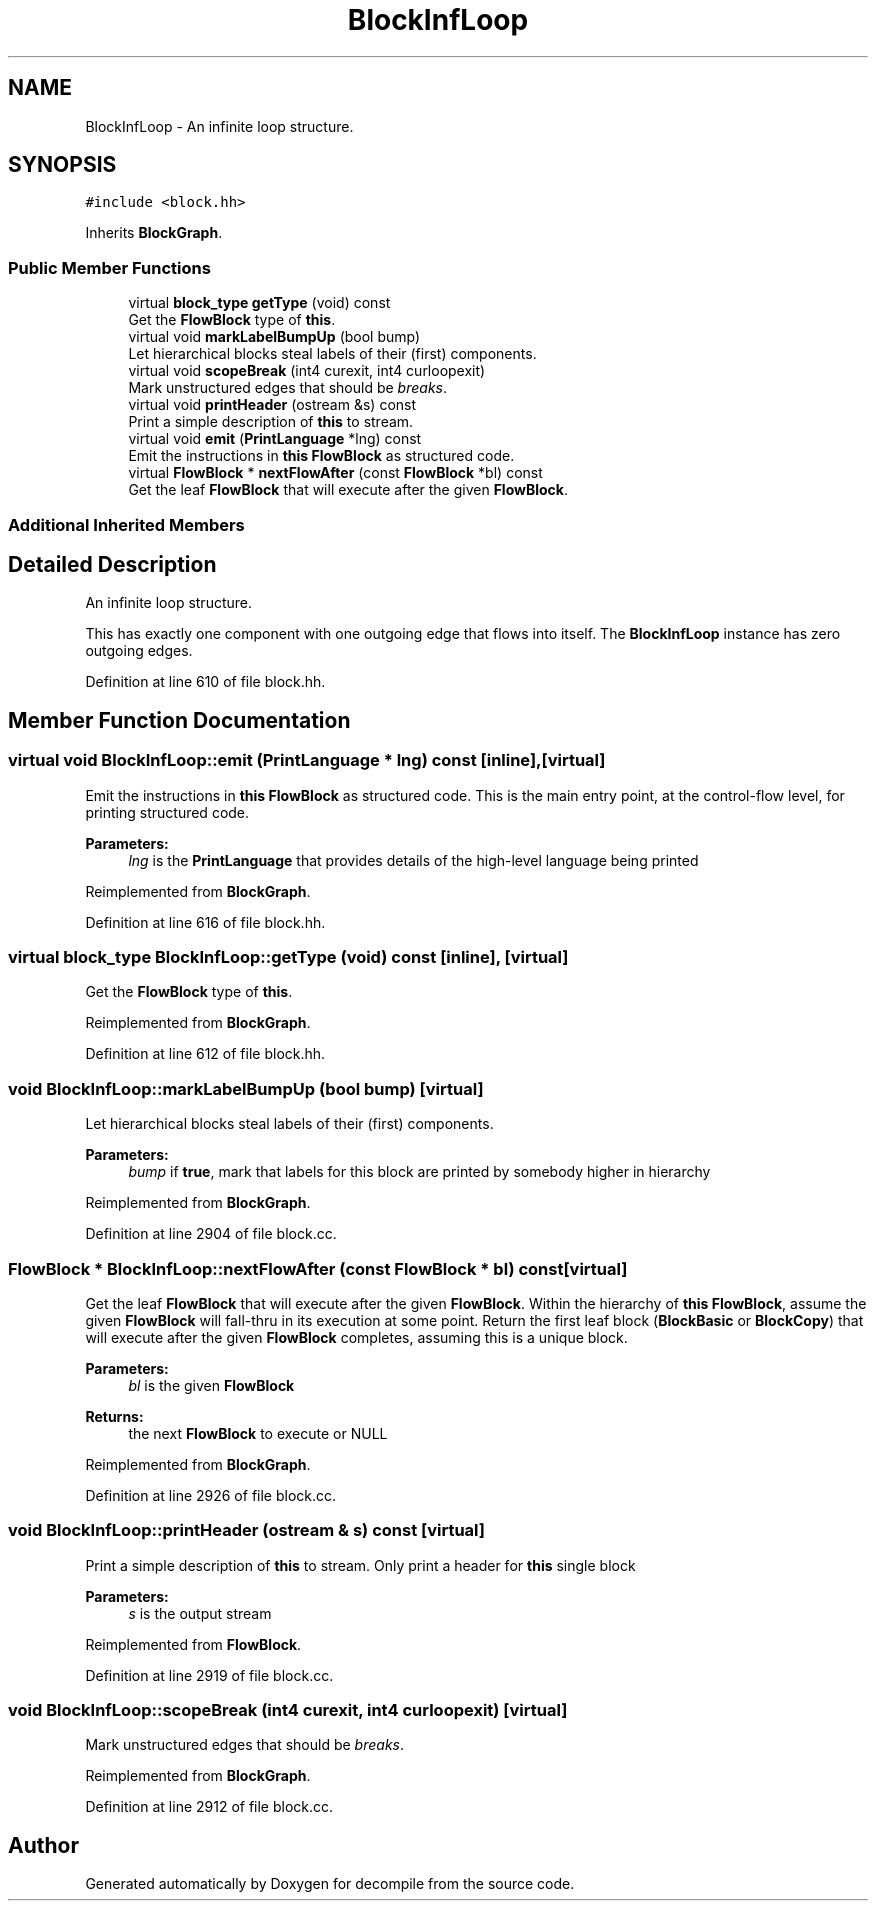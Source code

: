.TH "BlockInfLoop" 3 "Sun Apr 14 2019" "decompile" \" -*- nroff -*-
.ad l
.nh
.SH NAME
BlockInfLoop \- An infinite loop structure\&.  

.SH SYNOPSIS
.br
.PP
.PP
\fC#include <block\&.hh>\fP
.PP
Inherits \fBBlockGraph\fP\&.
.SS "Public Member Functions"

.in +1c
.ti -1c
.RI "virtual \fBblock_type\fP \fBgetType\fP (void) const"
.br
.RI "Get the \fBFlowBlock\fP type of \fBthis\fP\&. "
.ti -1c
.RI "virtual void \fBmarkLabelBumpUp\fP (bool bump)"
.br
.RI "Let hierarchical blocks steal labels of their (first) components\&. "
.ti -1c
.RI "virtual void \fBscopeBreak\fP (int4 curexit, int4 curloopexit)"
.br
.RI "Mark unstructured edges that should be \fIbreaks\fP\&. "
.ti -1c
.RI "virtual void \fBprintHeader\fP (ostream &s) const"
.br
.RI "Print a simple description of \fBthis\fP to stream\&. "
.ti -1c
.RI "virtual void \fBemit\fP (\fBPrintLanguage\fP *lng) const"
.br
.RI "Emit the instructions in \fBthis\fP \fBFlowBlock\fP as structured code\&. "
.ti -1c
.RI "virtual \fBFlowBlock\fP * \fBnextFlowAfter\fP (const \fBFlowBlock\fP *bl) const"
.br
.RI "Get the leaf \fBFlowBlock\fP that will execute after the given \fBFlowBlock\fP\&. "
.in -1c
.SS "Additional Inherited Members"
.SH "Detailed Description"
.PP 
An infinite loop structure\&. 

This has exactly one component with one outgoing edge that flows into itself\&. The \fBBlockInfLoop\fP instance has zero outgoing edges\&. 
.PP
Definition at line 610 of file block\&.hh\&.
.SH "Member Function Documentation"
.PP 
.SS "virtual void BlockInfLoop::emit (\fBPrintLanguage\fP * lng) const\fC [inline]\fP, \fC [virtual]\fP"

.PP
Emit the instructions in \fBthis\fP \fBFlowBlock\fP as structured code\&. This is the main entry point, at the control-flow level, for printing structured code\&. 
.PP
\fBParameters:\fP
.RS 4
\fIlng\fP is the \fBPrintLanguage\fP that provides details of the high-level language being printed 
.RE
.PP

.PP
Reimplemented from \fBBlockGraph\fP\&.
.PP
Definition at line 616 of file block\&.hh\&.
.SS "virtual \fBblock_type\fP BlockInfLoop::getType (void) const\fC [inline]\fP, \fC [virtual]\fP"

.PP
Get the \fBFlowBlock\fP type of \fBthis\fP\&. 
.PP
Reimplemented from \fBBlockGraph\fP\&.
.PP
Definition at line 612 of file block\&.hh\&.
.SS "void BlockInfLoop::markLabelBumpUp (bool bump)\fC [virtual]\fP"

.PP
Let hierarchical blocks steal labels of their (first) components\&. 
.PP
\fBParameters:\fP
.RS 4
\fIbump\fP if \fBtrue\fP, mark that labels for this block are printed by somebody higher in hierarchy 
.RE
.PP

.PP
Reimplemented from \fBBlockGraph\fP\&.
.PP
Definition at line 2904 of file block\&.cc\&.
.SS "\fBFlowBlock\fP * BlockInfLoop::nextFlowAfter (const \fBFlowBlock\fP * bl) const\fC [virtual]\fP"

.PP
Get the leaf \fBFlowBlock\fP that will execute after the given \fBFlowBlock\fP\&. Within the hierarchy of \fBthis\fP \fBFlowBlock\fP, assume the given \fBFlowBlock\fP will fall-thru in its execution at some point\&. Return the first leaf block (\fBBlockBasic\fP or \fBBlockCopy\fP) that will execute after the given \fBFlowBlock\fP completes, assuming this is a unique block\&. 
.PP
\fBParameters:\fP
.RS 4
\fIbl\fP is the given \fBFlowBlock\fP 
.RE
.PP
\fBReturns:\fP
.RS 4
the next \fBFlowBlock\fP to execute or NULL 
.RE
.PP

.PP
Reimplemented from \fBBlockGraph\fP\&.
.PP
Definition at line 2926 of file block\&.cc\&.
.SS "void BlockInfLoop::printHeader (ostream & s) const\fC [virtual]\fP"

.PP
Print a simple description of \fBthis\fP to stream\&. Only print a header for \fBthis\fP single block 
.PP
\fBParameters:\fP
.RS 4
\fIs\fP is the output stream 
.RE
.PP

.PP
Reimplemented from \fBFlowBlock\fP\&.
.PP
Definition at line 2919 of file block\&.cc\&.
.SS "void BlockInfLoop::scopeBreak (int4 curexit, int4 curloopexit)\fC [virtual]\fP"

.PP
Mark unstructured edges that should be \fIbreaks\fP\&. 
.PP
Reimplemented from \fBBlockGraph\fP\&.
.PP
Definition at line 2912 of file block\&.cc\&.

.SH "Author"
.PP 
Generated automatically by Doxygen for decompile from the source code\&.
